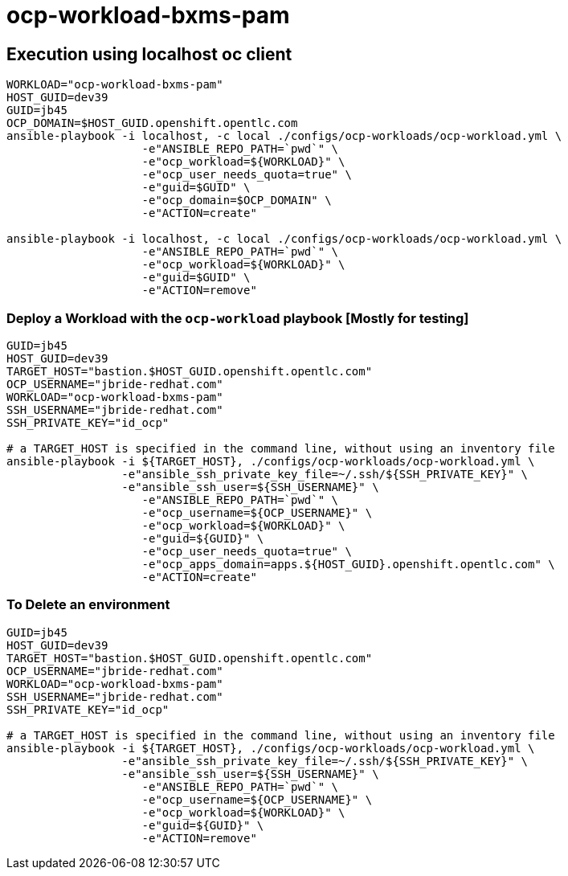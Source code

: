 = ocp-workload-bxms-pam

== Execution using localhost oc client

-----
WORKLOAD="ocp-workload-bxms-pam"
HOST_GUID=dev39
GUID=jb45
OCP_DOMAIN=$HOST_GUID.openshift.opentlc.com
ansible-playbook -i localhost, -c local ./configs/ocp-workloads/ocp-workload.yml \
                    -e"ANSIBLE_REPO_PATH=`pwd`" \
                    -e"ocp_workload=${WORKLOAD}" \
                    -e"ocp_user_needs_quota=true" \
                    -e"guid=$GUID" \
                    -e"ocp_domain=$OCP_DOMAIN" \
                    -e"ACTION=create"

ansible-playbook -i localhost, -c local ./configs/ocp-workloads/ocp-workload.yml \
                    -e"ANSIBLE_REPO_PATH=`pwd`" \
                    -e"ocp_workload=${WORKLOAD}" \
                    -e"guid=$GUID" \
                    -e"ACTION=remove"
-----



=== Deploy a Workload with the `ocp-workload` playbook [Mostly for testing]
----
GUID=jb45
HOST_GUID=dev39
TARGET_HOST="bastion.$HOST_GUID.openshift.opentlc.com"
OCP_USERNAME="jbride-redhat.com"
WORKLOAD="ocp-workload-bxms-pam"
SSH_USERNAME="jbride-redhat.com"
SSH_PRIVATE_KEY="id_ocp"

# a TARGET_HOST is specified in the command line, without using an inventory file
ansible-playbook -i ${TARGET_HOST}, ./configs/ocp-workloads/ocp-workload.yml \
                 -e"ansible_ssh_private_key_file=~/.ssh/${SSH_PRIVATE_KEY}" \
                 -e"ansible_ssh_user=${SSH_USERNAME}" \
                    -e"ANSIBLE_REPO_PATH=`pwd`" \
                    -e"ocp_username=${OCP_USERNAME}" \
                    -e"ocp_workload=${WORKLOAD}" \
                    -e"guid=${GUID}" \
                    -e"ocp_user_needs_quota=true" \
                    -e"ocp_apps_domain=apps.${HOST_GUID}.openshift.opentlc.com" \
                    -e"ACTION=create"

----

=== To Delete an environment

----
GUID=jb45
HOST_GUID=dev39
TARGET_HOST="bastion.$HOST_GUID.openshift.opentlc.com"
OCP_USERNAME="jbride-redhat.com"
WORKLOAD="ocp-workload-bxms-pam"
SSH_USERNAME="jbride-redhat.com"
SSH_PRIVATE_KEY="id_ocp"

# a TARGET_HOST is specified in the command line, without using an inventory file
ansible-playbook -i ${TARGET_HOST}, ./configs/ocp-workloads/ocp-workload.yml \
                 -e"ansible_ssh_private_key_file=~/.ssh/${SSH_PRIVATE_KEY}" \
                 -e"ansible_ssh_user=${SSH_USERNAME}" \
                    -e"ANSIBLE_REPO_PATH=`pwd`" \
                    -e"ocp_username=${OCP_USERNAME}" \
                    -e"ocp_workload=${WORKLOAD}" \
                    -e"guid=${GUID}" \
                    -e"ACTION=remove"
----
